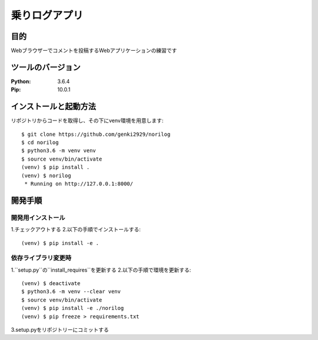 =======================
乗りログアプリ
=======================


目的
============


Webブラウザーでコメントを投稿するWebアプリケーションの練習です


ツールのバージョン
====================

:Python:    3.6.4
:Pip:       10.0.1

インストールと起動方法
========================

リポジトリからコードを取得し、その下にvenv環境を用意します::

    $ git clone https://github.com/genki2929/norilog
    $ cd norilog
    $ python3.6 -m venv venv
    $ source venv/bin/activate
    (venv) $ pip install .
    (venv) $ norilog
     * Running on http://127.0.0.1:8000/


開発手順
==========

開発用インストール
-------------------

1.チェックアウトする
2.以下の手順でインストールする::

    (venv) $ pip install -e .


依存ライブラリ変更時
----------------------

1.``setup.py``の``install_requires``を更新する
2.以下の手順で環境を更新する::

    (venv) $ deactivate
    $ python3.6 -m venv --clear venv
    $ source venv/bin/activate
    (venv) $ pip install -e ./norilog
    (venv) $ pip freeze > requirements.txt

3.setup.pyをリポジトリーにコミットする
